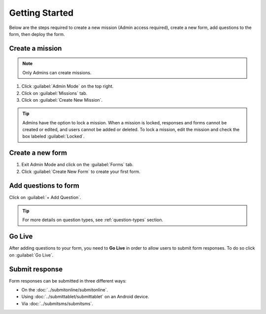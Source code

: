 Getting Started
===============


Below are the steps required to create a new mission (Admin access required), create a new form, add questions to the form, then deploy the form.


Create a mission
----------------

.. note::
  Only Admins can create missions.


1. Click :guilabel:`Admin Mode` on the top right.
2. Click on :guilabel:`Missions` tab.
3. Click on :guilabel:`Create New Mission`.

.. image:: mission.png
   :alt: Create mission


.. tip::
  Admins have the option to lock a mission. When a mission is locked, responses and forms cannot be created or edited, and users cannot be added or deleted. To lock a mission, edit the mission and check the box labeled :guilabel:`Locked`.


Create a new form
-----------------

1. Exit Admin Mode and click on the :guilabel:`Forms` tab.
2. Click :guilabel:`Create New Form` to create your first form.

.. image:: createform.png
   :alt: Create Form


Add questions to form
---------------------

Click on :guilabel:`+ Add Question`.

.. image:: addquestion.png
   :alt: Add Question

.. tip::
  For more details on question types, see :ref:`question-types` section.
  


Go Live
------------

After adding questions to your form, you need to **Go Live** in order to allow users to submit form responses. To do so click on :guilabel:`Go Live`.

.. image:: publishform.png
   :alt: Go Live



Submit response
---------------

Form responses can be submitted in three different ways:

- On the :doc:`../submitonline/submitonline`.
- Using :doc:`../submittablet/submittablet` on an Android device.
- Via :doc:`../submitsms/submitsms`.
